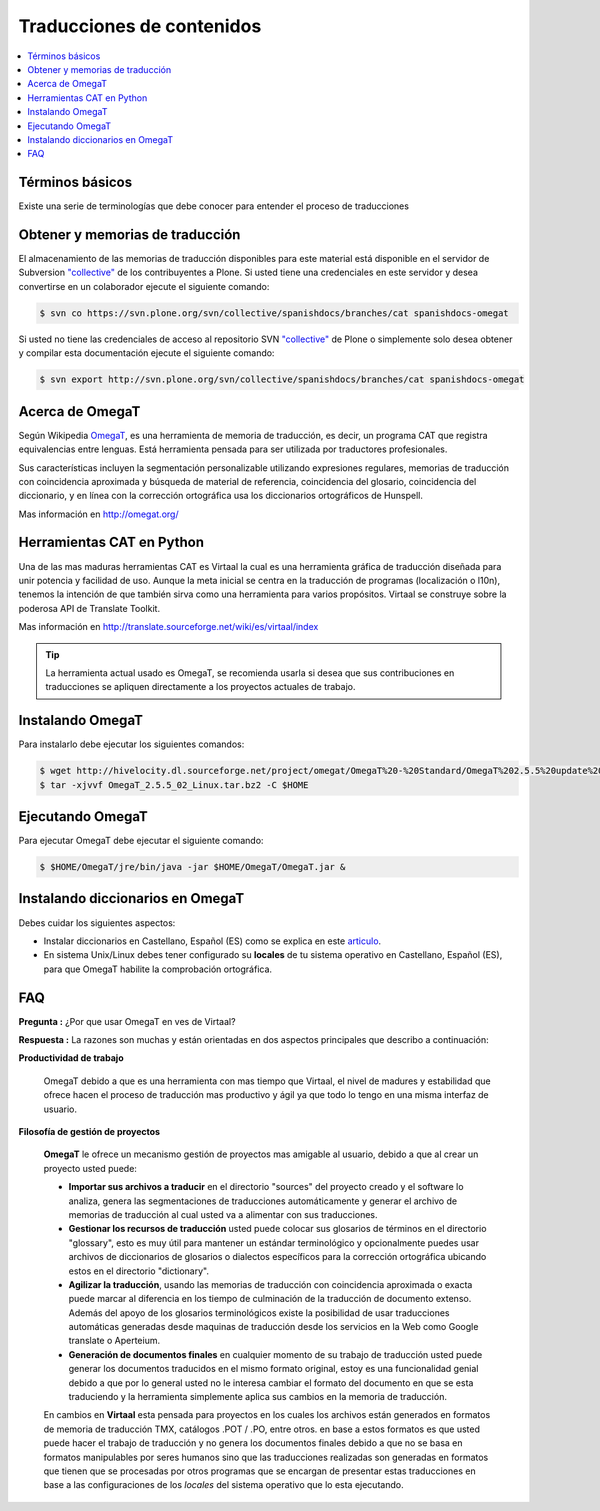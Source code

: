 .. -*- coding: utf-8 -*-

==========================
Traducciones de contenidos
==========================

.. contents :: :local:

Términos básicos
================

Existe una serie de terminologías que debe conocer para entender el proceso de traducciones

.. glossary::

  Herramientas CAT
    Según el termino `Herramientas CAT en Wikipedia <http://es.wikipedia.org/wiki/CAT>`_, es el término 
    con el que se designa la traducción realizada con ayuda de programas informáticos específicos; por 
    ejemplo, los que crean y organizan memorias de traducción y los editores de recursos interactivos de 
    software de tipo textual, también llamados herramienta de localización.

  Memorias de traducción    
    Según el termino `Memorias de traducción en Wikipedia <http://es.wikipedia.org/wiki/Memoria_de_traducción>`_, 
    Las memorias de traducción son almacenes compuestos de textos originales en una lengua alineados con 
    su traducción en otra(s). Esta definición de memorias de traducción coincide literalmente con una de las
    definiciones más aceptadas de corpus lingüístico de tipo paralelo (Baker, 1995). Por esto se puede 
    decir que las memorias de traducción son corpus paralelos.

  Estándar TMX
    Según el `Estándar TMX en Wikipedia <http://es.wikipedia.org/wiki/TMX>`_, Acrónimo en inglés de Translation 
    Memory eXchange. Este estándar de XML es un DTD que sirve para el intercambio de memorias de traducción. 
    Creado por el comité OSCAR (Open Standards for Container/Content Allowing Re-use). Mediante la aplicación del
    formato TMX es más viable la colaboración en proyectos de traducción de personas o empresas que usan Sistemas 
    de traducción asistida diferentes seleccionadas en función de sus necesidades y preferencias. 

    El formato TMX también hace más fácil la migración de un sistema de traducción asistida a otro, lo que 
    favorece la competitividad entre las tecnologías ofertadas y el desarrollo constante de las mismas para 
    marcar diferencias con respecto a sus competidores. Como otros estándares abiertos, este formato se desarrolla 
    con vistas a reducir los problemas de compatibilidad, impulsar la reutilización de los recursos lingüísticos,
    simplificar el intercambio de datos y estimular, de esta manera, la innovación tecnológica (Gómez, 2001).

  Terminología
    Según el termino `Terminología en Wikipedia <http://es.wikipedia.org/wiki/Terminología>`_, La terminología 
    es un campo de estudio interdisciplinario que se nutre de un conjunto específico de conocimientos 
    conceptualizado en otras disciplinas (lingüística, ciencia del conocimiento, ciencias de la información y 
    ciencias de la comunicación). La palabra terminología se utiliza también para hacer referencia tanto a la 
    tarea de recolectar, describir y presentar términos de manera sistemática (la también llamada terminografía) 
    como al vocabulario del campo de una especialidad en particular.

  Gestor de terminología
    Según el termino `Gestor de terminología en Wikipedia <http://es.wikipedia.org/wiki/Gestores_de_terminología>`_, 
    Un gestor de terminología, también llamado gestor de bases terminológicas, es un programa de software compuesto 
    de una base de datos extensible que permite la gestión —creación, extracción y modificación de los datos por 
    parte de los usuarios.

  Extractores de terminología
    Según el termino `Extractores de terminología en Wikipedia <http://es.wikipedia.org/wiki/Extractores_de_terminología>`_, 
    son herramientas que permiten la identificación y extracción de candidatos a términos de los textos explorados. 
    Estas herramientas están abocadas a generar material para las bases terminológicas y que requieren del análisis y 
    evaluación del usuario para la inclusión definitiva en la base de datos.

  Glosarios
    Según el termino `Glosario en Wikipedia <http://es.wikipedia.org/wiki/Glosario>`_, Glosario (del latín 
    glossarĭum) es un anexo que se agrega al final de libros o enciclopedias, en donde se definen y comentan 
    ciertos términos utilizados en dicho texto, con el fin de ayudar al lector a comprender mejor los significados 
    de algunas palabras.

  Diccionario de tipo Especializados
    Según el termino `Diccionario en Wikipedia <http://es.wikipedia.org/wiki/Diccionario>`_, Se trata de 
    diccionarios que están dedicados a palabras o términos que pertenecen a un campo o técnica determinados como, 
    por ejemplo, la informática, la jardinería, la ingeniería, la computación, la genética, la heráldica, 
    el lenguaje SMS, pesos y medidas o abreviaturas, etc. Proporcionan breve información sobre el significado 
    de tales palabras o términos. Pueden ser también diccionarios de idiomas en los que se indica la traducción 
    a otra lengua o a otras lenguas de las palabras o términos que incluyen.
    

Obtener y memorias de traducción
================================

El almacenamiento de las memorias de traducción disponibles para este material 
está disponible en el servidor de Subversion `"collective"
<https://svn.plone.org/svn/collective/>`_ de los contribuyentes 
a Plone. Si usted tiene una credenciales en este servidor y desea convertirse 
en un colaborador ejecute el siguiente comando:

.. code-block:: sh

  $ svn co https://svn.plone.org/svn/collective/spanishdocs/branches/cat spanishdocs-omegat

Si usted no tiene las credenciales de acceso al repositorio SVN `"collective"
<https://svn.plone.org/svn/collective/>`_ de Plone o simplemente solo desea obtener 
y compilar esta documentación ejecute el siguiente comando:

.. code-block:: sh

  $ svn export http://svn.plone.org/svn/collective/spanishdocs/branches/cat spanishdocs-omegat


Acerca de OmegaT
================

Según Wikipedia `OmegaT <http://es.wikipedia.org/wiki/OmegaT>`_, es una herramienta de memoria de traducción, 
es decir, un programa CAT que registra equivalencias entre lenguas. Está herramienta pensada para ser utilizada 
por traductores profesionales. 

Sus características incluyen la segmentación personalizable utilizando expresiones regulares, memorias de traducción con 
coincidencia aproximada y búsqueda de material de referencia, coincidencia del glosario, coincidencia del diccionario, y 
en línea con la corrección ortográfica usa los diccionarios ortográficos de Hunspell.

Mas información en http://omegat.org/


Herramientas CAT en Python
==========================

Una de las mas maduras herramientas CAT es Virtaal la cual es una herramienta gráfica de traducción diseñada para unir 
potencia y facilidad de uso. Aunque la meta inicial se centra en la traducción de programas (localización o l10n), tenemos 
la intención de que también sirva como una herramienta para varios propósitos. Virtaal se construye sobre la poderosa API 
de Translate Toolkit.

Mas información en http://translate.sourceforge.net/wiki/es/virtaal/index

.. tip::
    La herramienta actual usado es OmegaT, se recomienda usarla si desea que sus contribuciones en traducciones se 
    apliquen directamente a los proyectos actuales de trabajo.

Instalando OmegaT
=================

Para instalarlo debe ejecutar los siguientes comandos:

.. code-block:: sh

  $ wget http://hivelocity.dl.sourceforge.net/project/omegat/OmegaT%20-%20Standard/OmegaT%202.5.5%20update%202/OmegaT_2.5.5_02_Linux.tar.bz2
  $ tar -xjvvf OmegaT_2.5.5_02_Linux.tar.bz2 -C $HOME


Ejecutando OmegaT
=================

Para ejecutar OmegaT debe ejecutar el siguiente comando:

.. code-block:: sh

  $ $HOME/OmegaT/jre/bin/java -jar $HOME/OmegaT/OmegaT.jar &


Instalando diccionarios en OmegaT
=================================

Debes cuidar los siguientes aspectos:

- Instalar diccionarios en Castellano, Español (ES) como se explica en este `articulo <http://traduccionymundolibre.com/2010/03/18/utilizar-diccionarios-y-glosarios-en-omegat/>`_.
- En sistema Unix/Linux debes tener configurado su **locales** de tu sistema operativo en Castellano, Español (ES), para que OmegaT habilite la comprobación ortográfica.


FAQ
===

**Pregunta :** ¿Por que usar OmegaT en ves de Virtaal?

**Respuesta :** La razones son muchas y están orientadas en dos aspectos principales que describo a continuación: 

**Productividad de trabajo**

  OmegaT debido a que es una herramienta con mas tiempo que Virtaal, el nivel de madures y estabilidad que ofrece hacen 
  el proceso de traducción mas productivo y ágil ya que todo lo tengo en una misma interfaz de usuario.

**Filosofía de gestión de proyectos**

  **OmegaT** le ofrece un mecanismo gestión de proyectos mas amigable al usuario, debido a que al crear un 
  proyecto usted puede: 
  
  * **Importar sus archivos a traducir** en el directorio "sources" del proyecto creado y el software 
    lo analiza, genera las segmentaciones de traducciones automáticamente y generar el archivo de memorias 
    de traducción al cual usted va a alimentar con sus traducciones.
  
  * **Gestionar los recursos de traducción** usted puede colocar sus glosarios de términos en el directorio 
    "glossary", esto es muy útil para mantener un estándar terminológico y opcionalmente puedes usar archivos 
    de diccionarios de glosarios o dialectos específicos para la corrección ortográfica ubicando estos en el 
    directorio "dictionary".
  
  * **Agilizar la traducción**, usando las memorias de traducción con coincidencia aproximada o exacta puede 
    marcar al diferencia en los tiempo de culminación de la traducción de documento extenso. Además del apoyo 
    de los glosarios terminológicos existe la posibilidad de usar traducciones automáticas generadas desde 
    maquinas de traducción desde los servicios en la Web como Google translate o Aperteium.
  
  * **Generación de documentos finales** en cualquier momento de su trabajo de traducción usted puede generar 
    los documentos traducidos en el mismo formato original, estoy es una funcionalidad genial debido a que por 
    lo general usted no le interesa cambiar el formato del documento en que se esta traduciendo y la herramienta 
    simplemente aplica sus cambios en la memoria de traducción.
  
  En cambios en **Virtaal** esta pensada para proyectos en los cuales los archivos están generados en formatos 
  de memoria de traducción TMX, catálogos .POT / .PO, entre otros. en base a estos formatos es que usted puede 
  hacer el trabajo de traducción y no genera los documentos finales debido a que no se basa en formatos 
  manipulables por seres humanos sino que las traducciones realizadas son generadas en formatos que tienen que 
  se procesadas por otros programas que se encargan de presentar estas traducciones en base a las configuraciones 
  de los *locales* del sistema operativo que lo esta ejecutando.

